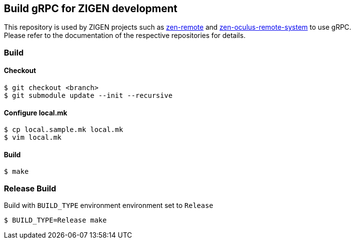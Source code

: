 == Build gRPC for ZIGEN development

This repository is used by ZIGEN projects such as 
https://github.com/zigen-project/zen-remote[zen-remote]
and
https://github.com/zigen-project/zen-oculus-display-system[zen-oculus-remote-system]
to use gRPC. +
Please refer to the documentation of the respective repositories for details.

=== Build

==== Checkout

[source, shell]
----
$ git checkout <branch>
$ git submodule update --init --recursive
----

==== Configure local.mk

[source, shell]
----
$ cp local.sample.mk local.mk
$ vim local.mk
----

==== Build

[source, shell]
----
$ make
----

=== Release Build

Build with `BUILD_TYPE` environment environment set to `Release`

[source, shell]
----
$ BUILD_TYPE=Release make
----

